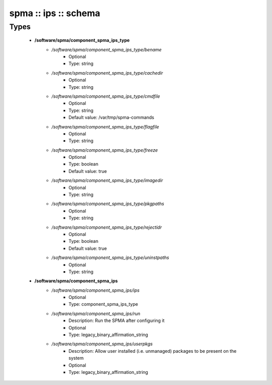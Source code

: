 #####################
spma :: ips :: schema
#####################

Types
-----

 - **/software/spma/component_spma_ips_type**
    - */software/spma/component_spma_ips_type/bename*
        - Optional
        - Type: string
    - */software/spma/component_spma_ips_type/cachedir*
        - Optional
        - Type: string
    - */software/spma/component_spma_ips_type/cmdfile*
        - Optional
        - Type: string
        - Default value: /var/tmp/spma-commands
    - */software/spma/component_spma_ips_type/flagfile*
        - Optional
        - Type: string
    - */software/spma/component_spma_ips_type/freeze*
        - Optional
        - Type: boolean
        - Default value: true
    - */software/spma/component_spma_ips_type/imagedir*
        - Optional
        - Type: string
    - */software/spma/component_spma_ips_type/pkgpaths*
        - Optional
        - Type: string
    - */software/spma/component_spma_ips_type/rejectidr*
        - Optional
        - Type: boolean
        - Default value: true
    - */software/spma/component_spma_ips_type/uninstpaths*
        - Optional
        - Type: string
 - **/software/spma/component_spma_ips**
    - */software/spma/component_spma_ips/ips*
        - Optional
        - Type: component_spma_ips_type
    - */software/spma/component_spma_ips/run*
        - Description: Run the SPMA after configuring it
        - Optional
        - Type: legacy_binary_affirmation_string
    - */software/spma/component_spma_ips/userpkgs*
        - Description: Allow user installed (i.e. unmanaged) packages to be present on the system
        - Optional
        - Type: legacy_binary_affirmation_string
